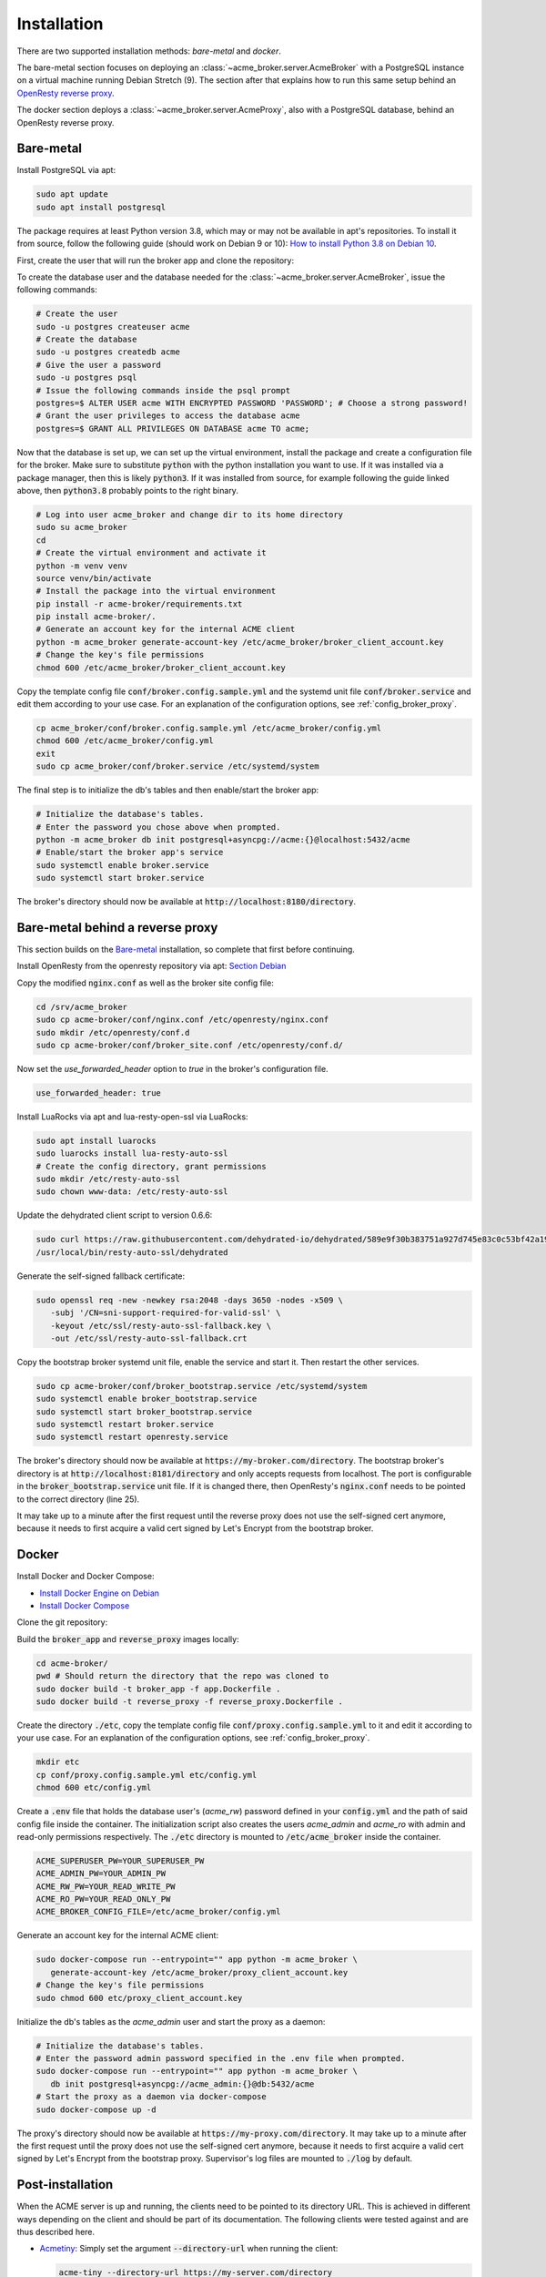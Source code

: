 Installation
============

There are two supported installation methods: *bare-metal* and *docker*.

The bare-metal section focuses on deploying an :class:`~acme_broker.server.AcmeBroker` with a PostgreSQL
instance on a virtual machine running Debian Stretch (9).
The section after that explains how to run this same setup behind an
`OpenResty reverse proxy <https://openresty.org/>`_.

The docker section deploys a :class:`~acme_broker.server.AcmeProxy`, also with a PostgreSQL database, behind
an OpenResty reverse proxy.

Bare-metal
##########

Install PostgreSQL via apt:

.. code-block:: bash

   sudo apt update
   sudo apt install postgresql

The package requires at least Python version 3.8, which may or may not be available in apt's repositories.
To install it from source, follow the following guide (should work on Debian 9 or 10):
`How to install Python 3.8 on Debian 10 <https://linuxize.com/post/how-to-install-python-3-8-on-debian-10/>`_.

First, create the user that will run the broker app and clone the repository:

.. code-block:: bash
   :substitutions:

   # create the user
   sudo useradd acme_broker -m -d /srv/acme_broker -s /bin/bash
   # create the configuration directory and grant permissions
   sudo mkdir /etc/acme_broker && sudo chown acme_broker: /etc/acme_broker
   # change user to the newly created one
   sudo su acme_broker
   # clone the repository to the user's home directory
   cd /srv/acme_broker
   git clone |GIT_URL|


To create the database user and the database needed for the :class:`~acme_broker.server.AcmeBroker`,
issue the following commands:

.. code-block:: bash

   # Create the user
   sudo -u postgres createuser acme
   # Create the database
   sudo -u postgres createdb acme
   # Give the user a password
   sudo -u postgres psql
   # Issue the following commands inside the psql prompt
   postgres=$ ALTER USER acme WITH ENCRYPTED PASSWORD 'PASSWORD'; # Choose a strong password!
   # Grant the user privileges to access the database acme
   postgres=$ GRANT ALL PRIVILEGES ON DATABASE acme TO acme;

Now that the database is set up, we can set up the virtual environment, install the package and create
a configuration file for the broker.
Make sure to substitute :code:`python` with the python installation you want to use.
If it was installed via a package manager, then this is likely :code:`python3`.
If it was installed from source, for example following the guide linked above, then :code:`python3.8` probably
points to the right binary.

.. code-block:: bash

   # Log into user acme_broker and change dir to its home directory
   sudo su acme_broker
   cd
   # Create the virtual environment and activate it
   python -m venv venv
   source venv/bin/activate
   # Install the package into the virtual environment
   pip install -r acme-broker/requirements.txt
   pip install acme-broker/.
   # Generate an account key for the internal ACME client
   python -m acme_broker generate-account-key /etc/acme_broker/broker_client_account.key
   # Change the key's file permissions
   chmod 600 /etc/acme_broker/broker_client_account.key

Copy the template config file :code:`conf/broker.config.sample.yml` and the systemd unit file
:code:`conf/broker.service` and edit them according to your use case.
For an explanation of the configuration options, see :ref:`config_broker_proxy`.

.. code-block:: bash

   cp acme_broker/conf/broker.config.sample.yml /etc/acme_broker/config.yml
   chmod 600 /etc/acme_broker/config.yml
   exit
   sudo cp acme_broker/conf/broker.service /etc/systemd/system

The final step is to initialize the db's tables and then enable/start the broker app:

.. code-block:: bash

   # Initialize the database's tables.
   # Enter the password you chose above when prompted.
   python -m acme_broker db init postgresql+asyncpg://acme:{}@localhost:5432/acme
   # Enable/start the broker app's service
   sudo systemctl enable broker.service
   sudo systemctl start broker.service

The broker's directory should now be available at :code:`http://localhost:8180/directory`.

Bare-metal behind a reverse proxy
#################################

This section builds on the `Bare-metal`_ installation, so complete that first before continuing.

Install OpenResty from the openresty repository via apt: `Section Debian <http://openresty.org/en/linux-packages.html>`_

Copy the modified :code:`nginx.conf` as well as the broker site config file:

.. code-block:: bash

   cd /srv/acme_broker
   sudo cp acme-broker/conf/nginx.conf /etc/openresty/nginx.conf
   sudo mkdir /etc/openresty/conf.d
   sudo cp acme-broker/conf/broker_site.conf /etc/openresty/conf.d/

Now set the *use_forwarded_header* option to *true* in the broker's configuration file.

.. code-block:: ini

   use_forwarded_header: true

Install LuaRocks via apt and lua-resty-open-ssl via LuaRocks:

.. code-block:: bash

   sudo apt install luarocks
   sudo luarocks install lua-resty-auto-ssl
   # Create the config directory, grant permissions
   sudo mkdir /etc/resty-auto-ssl
   sudo chown www-data: /etc/resty-auto-ssl

Update the dehydrated client script to version 0.6.6:

.. code-block::

   sudo curl https://raw.githubusercontent.com/dehydrated-io/dehydrated/589e9f30b383751a927d745e83c0c53bf42a195c/dehydrated -o \
   /usr/local/bin/resty-auto-ssl/dehydrated

Generate the self-signed fallback certificate:

.. code-block:: bash

   sudo openssl req -new -newkey rsa:2048 -days 3650 -nodes -x509 \
      -subj '/CN=sni-support-required-for-valid-ssl' \
      -keyout /etc/ssl/resty-auto-ssl-fallback.key \
      -out /etc/ssl/resty-auto-ssl-fallback.crt

Copy the bootstrap broker systemd unit file, enable the service and start it.
Then restart the other services.

.. code-block:: bash

   sudo cp acme-broker/conf/broker_bootstrap.service /etc/systemd/system
   sudo systemctl enable broker_bootstrap.service
   sudo systemctl start broker_bootstrap.service
   sudo systemctl restart broker.service
   sudo systemctl restart openresty.service

The broker's directory should now be available at :code:`https://my-broker.com/directory`.
The bootstrap broker's directory is at :code:`http://localhost:8181/directory` and only accepts requests from
localhost.
The port is configurable in the :code:`broker_bootstrap.service` unit file.
If it is changed there, then OpenResty's :code:`nginx.conf` needs to be pointed to the correct
directory (line 25).

It may take up to a minute after the first request until the reverse proxy does not use the self-signed cert anymore,
because it needs to first acquire a valid cert signed by Let's Encrypt from the bootstrap broker.

Docker
######

Install Docker and Docker Compose:

* `Install Docker Engine on Debian <https://docs.docker.com/engine/install/debian/>`_
* `Install Docker Compose <https://docs.docker.com/compose/install/>`_

Clone the git repository:

.. code-block:: bash
   :substitutions:

   git clone |GIT_URL|

Build the :code:`broker_app` and :code:`reverse_proxy` images locally:

.. code-block:: bash

   cd acme-broker/
   pwd # Should return the directory that the repo was cloned to
   sudo docker build -t broker_app -f app.Dockerfile .
   sudo docker build -t reverse_proxy -f reverse_proxy.Dockerfile .

Create the directory :code:`./etc`, copy the template config file :code:`conf/proxy.config.sample.yml` to it
and edit it according to your use case.
For an explanation of the configuration options, see :ref:`config_broker_proxy`.

.. code-block:: yaml

   mkdir etc
   cp conf/proxy.config.sample.yml etc/config.yml
   chmod 600 etc/config.yml

Create a :code:`.env` file that holds the database user's (*acme_rw*) password defined in your :code:`config.yml`
and the path of said config file inside the container.
The initialization script also creates the users *acme_admin* and *acme_ro* with admin and read-only permissions
respectively.
The :code:`./etc` directory is mounted to :code:`/etc/acme_broker` inside the container.

.. code-block:: ini

   ACME_SUPERUSER_PW=YOUR_SUPERUSER_PW
   ACME_ADMIN_PW=YOUR_ADMIN_PW
   ACME_RW_PW=YOUR_READ_WRITE_PW
   ACME_RO_PW=YOUR_READ_ONLY_PW
   ACME_BROKER_CONFIG_FILE=/etc/acme_broker/config.yml

Generate an account key for the internal ACME client:

.. code-block:: bash

   sudo docker-compose run --entrypoint="" app python -m acme_broker \
      generate-account-key /etc/acme_broker/proxy_client_account.key
   # Change the key's file permissions
   sudo chmod 600 etc/proxy_client_account.key

Initialize the db's tables as the *acme_admin* user and start the proxy as a daemon:

.. code-block:: bash

   # Initialize the database's tables.
   # Enter the password admin password specified in the .env file when prompted.
   sudo docker-compose run --entrypoint="" app python -m acme_broker \
      db init postgresql+asyncpg://acme_admin:{}@db:5432/acme
   # Start the proxy as a daemon via docker-compose
   sudo docker-compose up -d

The proxy's directory should now be available at :code:`https://my-proxy.com/directory`.
It may take up to a minute after the first request until the proxy does not use the self-signed cert anymore,
because it needs to first acquire a valid cert signed by Let's Encrypt from the bootstrap proxy.
Supervisor's log files are mounted to :code:`./log` by default.

Post-installation
#################

When the ACME server is up and running, the clients need to be pointed to its directory URL.
This is achieved in different ways depending on the client and should be part of its documentation.
The following clients were tested against and are thus described here.

*
   `Acmetiny <https://github.com/diafygi/acme-tiny>`_: Simply set the argument :code:`--directory-url` when running the
   client:

   .. code-block:: bash

      acme-tiny --directory-url https://my-server.com/directory

*
   `Certbot <https://github.com/certbot/certbot>`_: Set the server option in the :code:`certbot.ini` and optionally
   set the config directory to avoid confusion as it is set to :code:`/etc/letsencrypt` by default.

   :code:`certbot.ini`:

   .. code-block:: ini

      server = https://my-server.com/directory
      config-dir = /etc/my_server_acme

*
   :class:`~acme_broker.client.AcmeClient`: Pass the directory URL when initializing the client object.

   .. code-block:: python

      from acme_broker.client import AcmeClient

      client = AcmeClient(
         directory_url="https://my-server.com/directory",
         private_key=...,
         contact=...,
      )

*
   `Dehydrated <https://github.com/dehydrated-io/dehydrated>`_: Set the CA option in the :code:`config` file and specify
   it when running dehydrated.

   :code:`./config`:

   .. code-block:: ini

      CA=https://my-server.com/directory

   .. code-block:: bash

      dehydrated --config ./config
